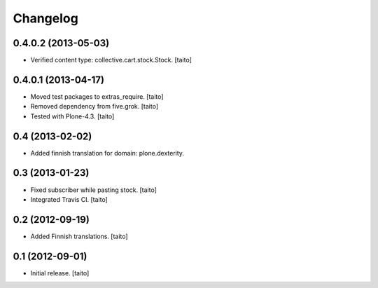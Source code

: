 Changelog
---------

0.4.0.2 (2013-05-03)
====================

- Verified content type: collective.cart.stock.Stock. [taito]

0.4.0.1 (2013-04-17)
====================

- Moved test packages to extras_require. [taito]
- Removed dependency from five.grok. [taito]
- Tested with Plone-4.3. [taito]

0.4 (2013-02-02)
================

- Added finnish translation for domain: plone.dexterity.

0.3 (2013-01-23)
================

- Fixed subscriber while pasting stock. [taito]
- Integrated Travis CI. [taito]

0.2 (2012-09-19)
================

- Added Finnish translations. [taito]

0.1 (2012-09-01)
================

- Initial release. [taito]
